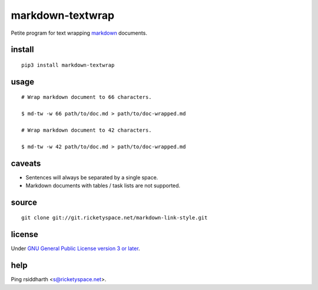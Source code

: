 markdown-textwrap
=================

Petite program for text wrapping markdown_ documents.

.. _markdown: https://daringfireball.net/projects/markdown

install
-------

::

   pip3 install markdown-textwrap


usage
-----

::

  # Wrap markdown document to 66 characters.

  $ md-tw -w 66 path/to/doc.md > path/to/doc-wrapped.md

  # Wrap markdown document to 42 characters.

  $ md-tw -w 42 path/to/doc.md > path/to/doc-wrapped.md

caveats
-------

* Sentences will always be separated by a single space.
* Markdown documents with tables / task lists are not supported.


source
------

::

   git clone git://git.ricketyspace.net/markdown-link-style.git

license
-------

Under `GNU General Public License version 3 or later`__.

.. _gplv3: https://www.gnu.org/licenses/gpl-3.0-standalone.html
__ gplv3_


help
----

Ping rsiddharth <s@ricketyspace.net>.



